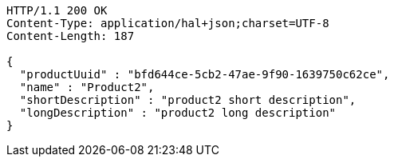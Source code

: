 [source,http,options="nowrap"]
----
HTTP/1.1 200 OK
Content-Type: application/hal+json;charset=UTF-8
Content-Length: 187

{
  "productUuid" : "bfd644ce-5cb2-47ae-9f90-1639750c62ce",
  "name" : "Product2",
  "shortDescription" : "product2 short description",
  "longDescription" : "product2 long description"
}
----